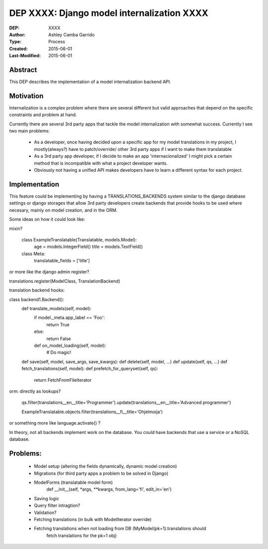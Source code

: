 ========================
DEP XXXX: Django model internalization XXXX
========================

:DEP: XXXX
:Author: Ashley Camba Garrido
:Type: Process
:Created: 2015-06-01
:Last-Modified: 2015-06-01


Abstract
========

This DEP describes the implementation of a model internalization backend API.

Motivation
==========

Internalization is a complex problem where there are several different but valid
approaches that depend on the specific constraints and problem at hand.

Currently there are several 3rd party apps that tackle the model internalization
with somewhat success. Currently I see two main problems:

 -  As a developer, once having decided upon a specific app for my model 
    translations in my project, I mostly(always?) have to patch/override/ 
    other 3rd party apps if I want to make them translatable
 -  As a 3rd party app developer, if I decide to make an app 'internacionalized'
    I might pick a certain method that is incompatible with what a project developer
    wants.
 -  Obviously not having a unified API makes developers have to learn a different 
    syntax for each project.



Implementation
==============

This feature could be implementing by having a TRANSLATIONS_BACKENDS system similar
to the django database settings or django storages that allow 3rd party developers 
create backends that provide hooks to be used where necesary, mainly on model creation,
and in the ORM.

Some ideas on how it could look like:

mixin?

    class ExampleTranslatable(Translatable, models.Model):
        age = models.IntegerField()
        title = models.TextField()

    class Meta:
        translatable_fields = ['title']

or more like the django admin register?

translations.register(ModelClass, TranslationBackend)


translation backend hooks:

class backend1.Backend():
    def translate_models(self, model):
        if model._meta.app_label == 'Foo':
            return True
        else:
            return False

        def on_model_loading(self, model):
            # Do magic!

    def save(self, model, save_args, save_kwargs):
    def delete(self, model, ...)
    def update(self, qs, ...)
    def fetch_translations(self, model):
    def prefetch_for_queryset(self, qs):
        return FetchFromFileIterator

orm:
directly as lookups?
   qs.filter(translations__en__title='Programmer').update(translations__en__title='Advanced programmer')

   ExampleTranslatable.objects.filter(translations__fi__title='Ohjelmoija')

or something more like language.activate() ?

In theory, not all backends implement work on the database. You could have backends that use a service
or a NoSQL database.

Problems:
========

    - Model setup (altering the fields dynamically, dynamic model creation)
    - Migrations (for third party apps a problem to be solved in Django)
    - ModelForms (translatable model form)
        def __init__(self, *args, **kwargs, from_lang='fi', edit_in='en')
    - Saving logic
    - Query filter intragtion?
    - Validation?
    - Fetching translations (in bulk with ModelIterator override)
    - Fetching translations when not loading from DB (MyModel(pk=1).translations should
                                                      fetch translations for the pk=1 obj)
